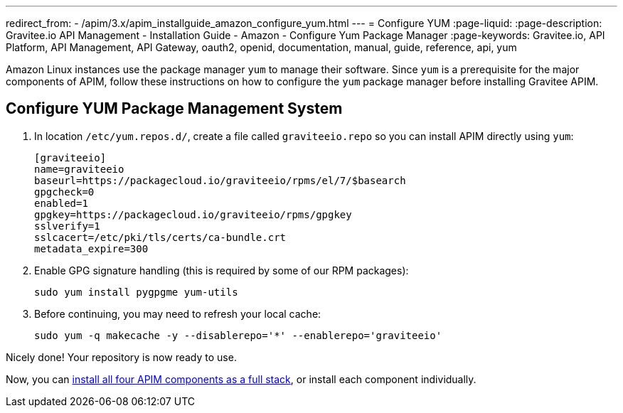 ---
redirect_from:
  - /apim/3.x/apim_installguide_amazon_configure_yum.html
---
= Configure YUM
:page-liquid:
:page-description: Gravitee.io API Management - Installation Guide - Amazon - Configure Yum Package Manager
:page-keywords: Gravitee.io, API Platform, API Management, API Gateway, oauth2, openid, documentation, manual, guide, reference, api, yum

Amazon Linux instances use the package manager `yum` to manage their software. Since `yum` is a prerequisite
for the major components of APIM, follow these instructions on how to configure the `yum` package manager before installing Gravitee APIM.

== Configure YUM Package Management System
. In location `/etc/yum.repos.d/`, create a file called `graviteeio.repo` so you can install APIM directly using `yum`:
+
[source,bash]
----
[graviteeio]
name=graviteeio
baseurl=https://packagecloud.io/graviteeio/rpms/el/7/$basearch
gpgcheck=0
enabled=1
gpgkey=https://packagecloud.io/graviteeio/rpms/gpgkey
sslverify=1
sslcacert=/etc/pki/tls/certs/ca-bundle.crt
metadata_expire=300
----

. Enable GPG signature handling (this is required by some of our RPM packages):
+
[source,bash]
----
sudo yum install pygpgme yum-utils
----

. Before continuing, you may need to refresh your local cache:
+
[source,bash]
----
sudo yum -q makecache -y --disablerepo='*' --enablerepo='graviteeio'
----

Nicely done! Your repository is now ready to use.

Now, you can link:./stack.html[install all four APIM components as a full stack], or install each component individually.
